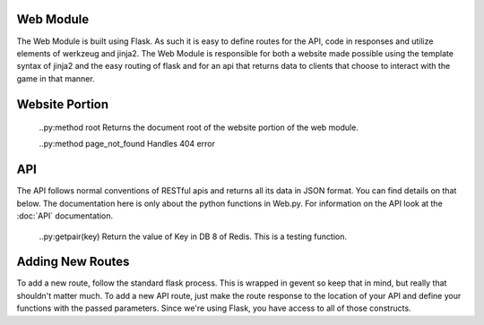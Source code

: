Web Module
==========
The Web Module is built using Flask. As such it is easy to define routes for the API, code in responses and utilize elements of werkzeug and jinja2.
The Web Module is responsible for both a website made possible using the template syntax of jinja2 and the easy routing of flask and for an api that returns data to clients that choose to interact with the game in that manner.

Website Portion
===============
    ..py:method root
    Returns the document root of the website portion of the web module.

    ..py:method page_not_found
    Handles 404 error

API
===

The API follows normal conventions of RESTful apis and returns all its data in JSON format. You can find details on that below.
The documentation here is only about the python functions in Web.py. For information on the API look at the :doc:`API` documentation.

    ..py:getpair(key)
    Return the value of Key in DB 8 of Redis. This is a testing function.

Adding New Routes
=================
To add a new route, follow the standard flask process. This is wrapped in gevent so keep that in mind, but really that shouldn't matter much.
To add a new API route, just make the route response to the location of your API and define your functions with the passed parameters.
Since we're using Flask, you have access to all of those constructs.